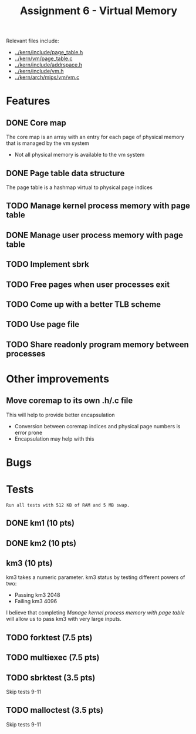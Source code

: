 #+title: Assignment 6 - Virtual Memory

Relevant files include:
- [[../kern/include/page_table.h]]
- [[../kern/vm/page_table.c]]
- [[../kern/include/addrspace.h]]
- [[../kern/include/vm.h]]
- [[../kern/arch/mips/vm/vm.c]]

* Features

** DONE Core map

The core map is an array with an entry for each page of physical memory that is managed by the vm system
- Not all physical memory is available to the vm system

** DONE Page table data structure

The page table is a hashmap virtual to physical page indices

** TODO Manage kernel process memory with page table

** DONE Manage user process memory with page table

** TODO Implement sbrk

** TODO Free pages when user processes exit

** TODO Come up with a better TLB scheme

** TODO Use page file

** TODO Share readonly program memory between processes

* Other improvements

** Move coremap to its own .h/.c file
This will help to provide better encapsulation
- Conversion between coremap indices and physical page numbers is error prone
- Encapsulation may help with this

* Bugs

* Tests

~Run all tests with 512 KB of RAM and 5 MB swap.~

** DONE km1 (10 pts)

** DONE km2 (10 pts)

** km3 (10 pts)
km3 takes a numeric parameter.
km3 status by testing different powers of two:
- Passing km3 2048
- Failing km3 4096

I believe that completing [[Manage kernel process memory with page table]] will allow us to pass km3 with very large inputs.

** TODO forktest (7.5 pts)

** TODO multiexec (7.5 pts)

** TODO sbrktest (3.5 pts)
Skip tests 9-11

** TODO malloctest (3.5 pts)
Skip tests 9-11


